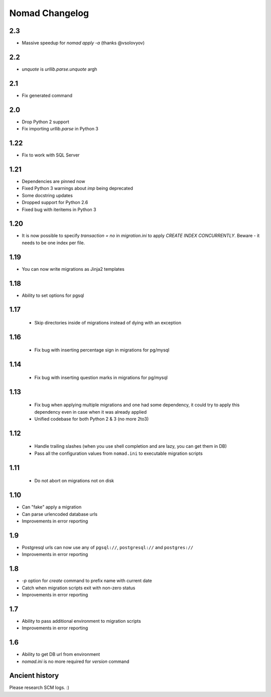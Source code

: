 =================
 Nomad Changelog
=================

2.3
---

- Massive speedup for `nomad apply -a` (thanks @vsolovyov)

2.2
---

- `unquote` is `urllib.parse.unquote` argh

2.1
---

- Fix generated command

2.0
---

- Drop Python 2 support
- Fix importing `urllib.parse` in Python 3

1.22
----

- Fix to work with SQL Server

1.21
----

- Dependencies are pinned now
- Fixed Python 3 warnings about `imp` being deprecated
- Some docstring updates
- Dropped support for Python 2.6
- Fixed bug with iteritems in Python 3

1.20
----

- It is now possible to specify `transaction = no` in `migration.ini` to apply
  `CREATE INDEX CONCURRENTLY`. Beware - it needs to be one index per file.

1.19
----

- You can now write migrations as Jinja2 templates

1.18
----

- Ability to set options for pgsql

1.17
----

 - Skip directories inside of migrations instead of dying with an exception

1.16
----

 - Fix bug with inserting percentage sign in migrations for pg/mysql

1.14
----

 - Fix bug with inserting question marks in migrations for pg/mysql

1.13
----

 - Fix bug when applying multiple migrations and one had some dependency, it
   could try to apply this dependency even in case when it was already applied
 - Unified codebase for both Python 2 & 3 (no more 2to3)

1.12
----

 - Handle trailing slashes (when you use shell completion and are lazy, you can
   get them in DB)
 - Pass all the configuration values from ``nomad.ini`` to executable migration
   scripts

1.11
----

 - Do not abort on migrations not on disk

1.10
----

- Can "fake" apply a migration
- Can parse urlencoded database urls
- Improvements in error reporting

1.9
---

- Postgresql urls can now use any of ``pgsql://``, ``postgresql://`` and ``postgres://``
- Improvements in error reporting

1.8
---

- `-p` option for `create` command to prefix name with current date
- Catch when migration scripts exit with non-zero status
- Improvements in error reporting

1.7
---

- Ability to pass additional environment to migration scripts
- Improvements in error reporting


1.6
---

- Ability to get DB url from environment
- `nomad.ini` is no more required for `version` command

Ancient history
---------------

Please research SCM logs. :)

